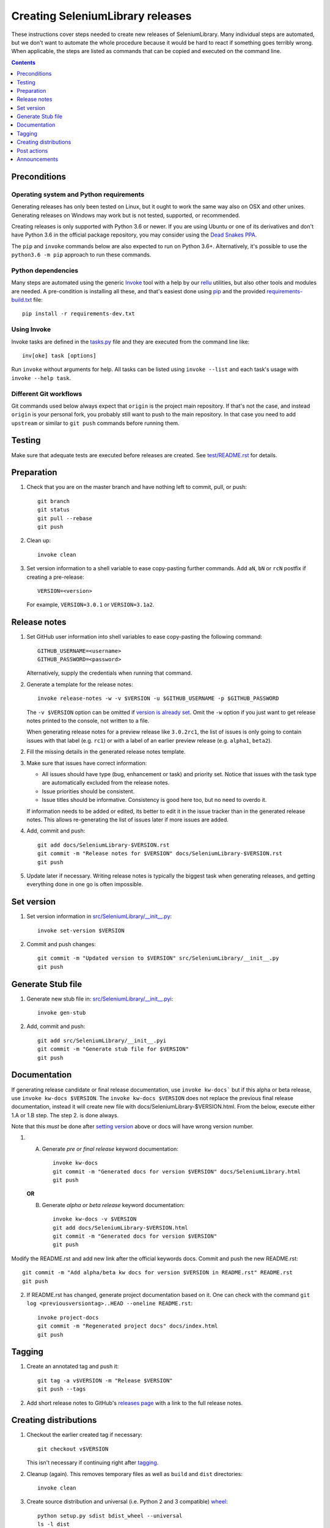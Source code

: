 Creating SeleniumLibrary releases
=================================

These instructions cover steps needed to create new releases of SeleniumLibrary.
Many individual steps are automated, but we don't want to automate
the whole procedure because it would be hard to react if something goes
terribly wrong. When applicable, the steps are listed as commands that can
be copied and executed on the command line.

.. contents::
   :depth: 1

Preconditions
-------------

Operating system and Python requirements
~~~~~~~~~~~~~~~~~~~~~~~~~~~~~~~~~~~~~~~~

Generating releases has only been tested on Linux, but it ought to work the
same way also on OSX and other unixes. Generating releases on Windows may
work but is not tested, supported, or recommended.

Creating releases is only supported with Python 3.6 or newer. If you are
using Ubuntu or one of its derivatives and don't have Python 3.6 in the
official package repository, you may consider using the
`Dead Snakes PPA <https://launchpad.net/~deadsnakes/+archive/ubuntu/ppa>`_.

The ``pip`` and ``invoke`` commands below are also expected to run on Python
3.6+. Alternatively, it's possible to use the ``python3.6 -m pip`` approach
to run these commands.

Python dependencies
~~~~~~~~~~~~~~~~~~~

Many steps are automated using the generic `Invoke <http://pyinvoke.org>`_
tool with a help by our `rellu <https://github.com/robotframework/rellu>`_
utilities, but also other tools and modules are needed. A pre-condition is
installing all these, and that's easiest done using `pip
<http://pip-installer.org>`_ and the provided `<requirements-build.txt>`_ file::

    pip install -r requirements-dev.txt

Using Invoke
~~~~~~~~~~~~

Invoke tasks are defined in the `<tasks.py>`_ file and they are executed from
the command line like::

    inv[oke] task [options]

Run ``invoke`` without arguments for help. All tasks can be listed using
``invoke --list`` and each task's usage with ``invoke --help task``.

Different Git workflows
~~~~~~~~~~~~~~~~~~~~~~~

Git commands used below always expect that ``origin`` is the project main
repository. If that's not the case, and instead ``origin`` is your personal
fork, you probably still want to push to the main repository. In that case
you need to add ``upstream`` or similar to ``git push`` commands before
running them.

Testing
-------

Make sure that adequate tests are executed before releases are created.
See `<test/README.rst>`_ for details.

Preparation
-----------

1. Check that you are on the master branch and have nothing left to commit,
   pull, or push::

      git branch
      git status
      git pull --rebase
      git push

2. Clean up::

      invoke clean

3. Set version information to a shell variable to ease copy-pasting further
   commands. Add ``aN``, ``bN`` or ``rcN`` postfix if creating a pre-release::

      VERSION=<version>

   For example, ``VERSION=3.0.1`` or ``VERSION=3.1a2``.

Release notes
-------------

1. Set GitHub user information into shell variables to ease copy-pasting the
   following command::

      GITHUB_USERNAME=<username>
      GITHUB_PASSWORD=<password>

   Alternatively, supply the credentials when running that command.

2. Generate a template for the release notes::

      invoke release-notes -w -v $VERSION -u $GITHUB_USERNAME -p $GITHUB_PASSWORD

   The ``-v $VERSION`` option can be omitted if `version is already set
   <Set version_>`__. Omit the ``-w`` option if you just want to get release
   notes printed to the console, not written to a file.

   When generating release notes for a preview release like ``3.0.2rc1``,
   the list of issues is only going to contain issues with that label
   (e.g. ``rc1``) or with a label of an earlier preview release (e.g.
   ``alpha1``, ``beta2``).

2. Fill the missing details in the generated release notes template.

3. Make sure that issues have correct information:

   - All issues should have type (bug, enhancement or task) and priority set.
     Notice that issues with the task type are automatically excluded from
     the release notes.
   - Issue priorities should be consistent.
   - Issue titles should be informative. Consistency is good here too, but
     no need to overdo it.

   If information needs to be added or edited, its better to edit it in the
   issue tracker than in the generated release notes. This allows re-generating
   the list of issues later if more issues are added.

4. Add, commit and push::

      git add docs/SeleniumLibrary-$VERSION.rst
      git commit -m "Release notes for $VERSION" docs/SeleniumLibrary-$VERSION.rst
      git push

5. Update later if necessary. Writing release notes is typically the biggest
   task when generating releases, and getting everything done in one go is
   often impossible.

Set version
-----------

1. Set version information in `<src/SeleniumLibrary/__init__.py>`_::

      invoke set-version $VERSION

2. Commit and push changes::

      git commit -m "Updated version to $VERSION" src/SeleniumLibrary/__init__.py
      git push

Generate Stub file
------------------

1. Generate new stub file in: `<src/SeleniumLibrary/__init__.pyi>`_::

      invoke gen-stub

2. Add, commit and push::

      git add src/SeleniumLibrary/__init__.pyi
      git commit -m "Generate stub file for $VERSION"
      git push

Documentation
-------------
If generating release candidate or final release documentation, use ``invoke kw-docs```
but if this alpha or beta release, use ``invoke kw-docs $VERSION``. The ``invoke kw-docs $VERSION``
does not replace the previous final release documentation, instead it will create new file
with docs/SeleniumLibrary-$VERSION.html. From the below, execute either 1.A or 1.B step. The step
2. is done always.

Note that this *must* be done after `setting version <Set version>`_ above
or docs will have wrong version number.

1. 
  A. Generate *pre or final release* keyword documentation::

      invoke kw-docs
      git commit -m "Generated docs for version $VERSION" docs/SeleniumLibrary.html
      git push

  **OR**

  B. Generate *alpha or beta release* keyword documentation::

      invoke kw-docs -v $VERSION
      git add docs/SeleniumLibrary-$VERSION.html
      git commit -m "Generated docs for version $VERSION"
      git push

Modify the README.rst and add new link after the official keywords docs. Commit and
push the new README.rst::

      git commit -m "Add alpha/beta kw docs for version $VERSION in README.rst" README.rst
      git push

2. If README.rst has changed, generate project documentation based on it. One can check with
   the command ``git log <previousversiontag>..HEAD --oneline README.rst``::

      invoke project-docs
      git commit -m "Regenerated project docs" docs/index.html
      git push

Tagging
-------

1. Create an annotated tag and push it::

      git tag -a v$VERSION -m "Release $VERSION"
      git push --tags

2. Add short release notes to GitHub's `releases page
   <https://github.com/robotframework/SeleniumLibrary/releases>`_
   with a link to the full release notes.

Creating distributions
----------------------

1. Checkout the earlier created tag if necessary::

      git checkout v$VERSION

   This isn't necessary if continuing right after tagging_.

2. Cleanup (again). This removes temporary files as well as ``build`` and
   ``dist`` directories::

      invoke clean

3. Create source distribution and universal (i.e. Python 2 and 3 compatible)
   `wheel <http://pythonwheels.com>`_::

      python setup.py sdist bdist_wheel --universal
      ls -l dist

   Distributions can be tested locally if needed.

4. Upload distributions to PyPI::

      twine upload dist/*

5. Verify that project the page at `PyPI
   <https://pypi.python.org/pypi/robotframework-seleniumlibrary>`_
   looks good.

6. Test installation (add ``--pre`` with pre-releases)::

      pip install --upgrade robotframework-seleniumlibrary

Post actions
------------

1. Back to master if needed::

      git checkout master

2. Set dev version based on the previous version::

      invoke set-version dev
      git commit -m "Back to dev version" src/SeleniumLibrary/__init__.py
      git push

   For example, ``1.2.3`` is changed to ``1.2.4.dev1`` and ``2.0.1a1``
   to ``2.0.1a2.dev1``.

3. Close the `issue tracker milestone
   <https://github.com/robotframework/SeleniumLibrary/milestones>`_.
   Create also new milestone for the next release unless one exists already.

Announcements
-------------

1. `robotframework-users <https://groups.google.com/group/robotframework-users>`_
   and
   `robotframework-announce <https://groups.google.com/group/robotframework-announce>`_
   lists. The latter is not needed with preview releases but should be used
   at least with major updates. Notice that sending to it requires admin rights.

2. Twitter. Either Tweet something yourself and make sure it's re-tweeted
   by `@robotframework <http://twitter.com/robotframework>`_, or send the
   message directly as `@robotframework`. This makes the note appear also
   at http://robotframework.org.

   Should include a link to more information. Possibly a link to the full
   release notes or an email to the aforementioned mailing lists.

3. ``#seleniumlibrary`` channel on the Slack community. Possibly also
   ``#general`` with major releases.

4. `Robot Framework LinkedIn
   <https://www.linkedin.com/groups/Robot-Framework-3710899>`_ group.
   At least with major updates.
   
5. `forum.robotframework <https://forum.robotframework.org/c/libraries/lib-seleniumlibrary>`_
   SeleniumLibrary channel. 

6. Consider sending announcements, at least with major releases, also to other
   forums where we want to make the library more well known. This includes
   Selenium forums as well as general testing and test automation forums.

   Need to possibly format the message slightly differently as not all
   recipients are familiar with Robot Framework nor this library.
